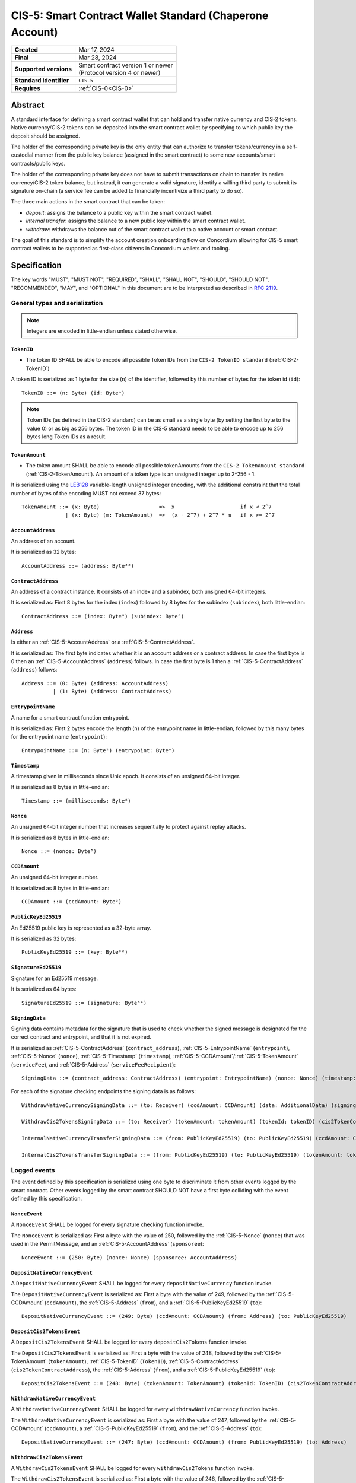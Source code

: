 .. _CIS-5:

=========================================================
CIS-5: Smart Contract Wallet Standard (Chaperone Account)
=========================================================

.. list-table::
   :stub-columns: 1

   * - Created
     - Mar 17, 2024
   * - Final
     - Mar 28, 2024
   * - Supported versions
     - | Smart contract version 1 or newer
       | (Protocol version 4 or newer)
   * - Standard identifier
     - ``CIS-5``
   * - Requires
     - :ref:`CIS-0<CIS-0>`

Abstract
========

A standard interface for defining a smart contract wallet that can hold and transfer native currency and CIS-2 tokens.
Native currency/CIS-2 tokens can be deposited into the smart contract wallet by
specifying to which public key the deposit should be assigned.

The holder of the corresponding private key is the only entity that can authorize
to transfer tokens/currency in a self-custodial manner
from the public key balance (assigned in the smart contract) to some new accounts/smart contracts/public keys.

The holder of the corresponding private key does not have to submit transactions
on chain to transfer its native currency/CIS-2 token balance,
but instead, it can generate a valid signature, identify a willing third
party to submit its signature on-chain (a service fee can be added to financially incentivize a third party to do so).

The three main actions in the smart contract that can be taken:

- *deposit*: assigns the balance to a public key within the smart contract wallet.

- *internal transfer*: assigns the balance to a new public key within the smart contract wallet.

- *withdraw*: withdraws the balance out of the smart contract wallet to a native account or smart contract.

The goal of this standard is to simplify the account creation onboarding flow on Concordium
allowing for CIS-5 smart contract wallets to be supported as first-class citizens in Concordium wallets and tooling.

Specification
=============

The key words "MUST", "MUST NOT", "REQUIRED", "SHALL", "SHALL NOT", "SHOULD", "SHOULD NOT", "RECOMMENDED",  "MAY", and "OPTIONAL" in this document are to be interpreted as described in :rfc:`2119`.

General types and serialization
-------------------------------

.. note::

  Integers are encoded in little-endian unless stated otherwise.

.. _CIS-5-TokenID:

``TokenID``
^^^^^^^^^^^

- The token ID SHALL be able to encode all possible Token IDs from the ``CIS-2 TokenID standard`` (:ref:`CIS-2-TokenID`)

A token ID is serialized as 1 byte for the size (``n``) of the identifier, followed by this number of bytes for the token id (``id``)::

  TokenID ::= (n: Byte) (id: Byteⁿ)

.. note::

  Token IDs (as defined in the CIS-2 standard) can be as small as a single byte (by setting the first byte to the value 0)
  or as big as 256 bytes.
  The token ID in the CIS-5 standard needs to be able to encode up to 256 bytes long Token IDs as a result.

.. _CIS-5-TokenAmount:

``TokenAmount``
^^^^^^^^^^^^^^^

- The token amount SHALL be able to encode all possible tokenAmounts from the ``CIS-2 TokenAmount standard`` (:ref:`CIS-2-TokenAmount`). An amount of a token type is an unsigned integer up to 2^256 - 1.

It is serialized using the LEB128_ variable-length unsigned integer encoding, with the additional constraint that the total number of bytes of the encoding MUST not exceed 37 bytes::

  TokenAmount ::= (x: Byte)                   =>  x                     if x < 2^7
                | (x: Byte) (m: TokenAmount)  =>  (x - 2^7) + 2^7 * m   if x >= 2^7

.. _LEB128: https://en.wikipedia.org/wiki/LEB128

.. _CIS-5-AccountAddress:

``AccountAddress``
^^^^^^^^^^^^^^^^^^

An address of an account.

It is serialized as 32 bytes::

  AccountAddress ::= (address: Byte³²)

.. _CIS-5-ContractAddress:

``ContractAddress``
^^^^^^^^^^^^^^^^^^^

An address of a contract instance.
It consists of an index and a subindex, both unsigned 64-bit integers.

It is serialized as: First 8 bytes for the index (``index``) followed by 8 bytes for the subindex (``subindex``), both little-endian::

  ContractAddress ::= (index: Byte⁸) (subindex: Byte⁸)

.. _CIS-5-Address:

``Address``
^^^^^^^^^^^

Is either an :ref:`CIS-5-AccountAddress` or a :ref:`CIS-5-ContractAddress`.

It is serialized as: The first byte indicates whether it is an account address or a contract address.
In case the first byte is 0 then an :ref:`CIS-5-AccountAddress` (``address``) follows.
In case the first byte is 1 then a :ref:`CIS-5-ContractAddress` (``address``) follows::

  Address ::= (0: Byte) (address: AccountAddress)
            | (1: Byte) (address: ContractAddress)


.. _CIS-5-EntrypointName:

``EntrypointName``
^^^^^^^^^^^^^^^^^^

A name for a smart contract function entrypoint.

It is serialized as: First 2 bytes encode the length (``n``) of the entrypoint name in little-endian, followed by this many bytes for the entrypoint name (``entrypoint``)::

  EntrypointName ::= (n: Byte²) (entrypoint: Byteⁿ)

.. _CIS-5-Timestamp:

``Timestamp``
^^^^^^^^^^^^^

A timestamp given in milliseconds since Unix epoch.
It consists of an unsigned 64-bit integer.

It is serialized as 8 bytes in little-endian::

  Timestamp ::= (milliseconds: Byte⁸)

.. _CIS-5-Nonce:

``Nonce``
^^^^^^^^^

An unsigned 64-bit integer number that increases sequentially to protect against replay attacks.

It is serialized as 8 bytes in little-endian::

  Nonce ::= (nonce: Byte⁸)

.. _CIS-5-CCDAmount:

``CCDAmount``
^^^^^^^^^^^^^

An unsigned 64-bit integer number.

It is serialized as 8 bytes in little-endian::

  CCDAmount ::= (ccdAmount: Byte⁸)

.. _CIS-5-PublicKeyEd25519:

``PublicKeyEd25519``
^^^^^^^^^^^^^^^^^^^^

An Ed25519 public key is represented as a 32-byte array.

It is serialized as 32 bytes::

  PublicKeyEd25519 ::= (key: Byte³²)

.. _CIS-5-SignatureEd25519:

``SignatureEd25519``
^^^^^^^^^^^^^^^^^^^^

Signature for an Ed25519 message.

It is serialized as 64 bytes::

  SignatureEd25519 ::= (signature: Byte⁶⁴)

.. _CIS-5-SigningData:

``SigningData``
^^^^^^^^^^^^^^^

Signing data contains metadata for the signature that is used to check whether the signed message is designated for the correct contract and entrypoint, and that it is not expired.

It is serialized as :ref:`CIS-5-ContractAddress` (``contract_address``), :ref:`CIS-5-EntrypointName` (``entrypoint``), :ref:`CIS-5-Nonce` (``nonce``), :ref:`CIS-5-Timestamp` (``timestamp``), :ref:`CIS-5-CCDAmount`/:ref:`CIS-5-TokenAmount` (``serviceFee``), and :ref:`CIS-5-Address` (``serviceFeeRecipient``)::

  SigningData ::= (contract_address: ContractAddress) (entrypoint: EntrypointName) (nonce: Nonce) (timestamp: Timestamp) (serviceFee: CCDAmount/tokenAmount) (serviceFeeRecipient: Address)

For each of the signature checking endpoints the signing data is as follows::

  WithdrawNativeCurrencySigningData ::= (to: Receiver) (ccdAmount: CCDAmount) (data: AdditionalData) (signingData: SigningData)

  WithdrawCis2TokensSigningData ::= (to: Receiver) (tokenAmount: tokenAmount) (tokenId: tokenID) (cis2TokenContractAddress: ContractAddress) (data: AdditionalData) (signingData: SigningData)

  InternalNativeCurrencyTransferSigningData ::= (from: PublicKeyEd25519) (to: PublicKeyEd25519) (ccdAmount: CCDAmount) (signingData: SigningData)

  InternalCis2TokensTransferSigningData ::= (from: PublicKeyEd25519) (to: PublicKeyEd25519) (tokenAmount: tokenAmount) (tokenID: TokenID) (cis2TokenContractAddress: ContractAddress) (signingData: SigningData)


Logged events
-------------

The event defined by this specification is serialized using one byte to discriminate it from other events logged by the smart contract.
Other events logged by the smart contract SHOULD NOT have a first byte colliding with the event defined by this specification.

``NonceEvent``
^^^^^^^^^^^^^^

A ``NonceEvent`` SHALL be logged for every signature checking function invoke.

The ``NonceEvent`` is serialized as: First a byte with the value of 250, followed by the :ref:`CIS-5-Nonce` (``nonce``) that was used in the PermitMessage, and an :ref:`CIS-5-AccountAddress` (``sponsoree``)::

  NonceEvent ::= (250: Byte) (nonce: Nonce) (sponsoree: AccountAddress)

``DepositNativeCurrencyEvent``
^^^^^^^^^^^^^^^^^^^^^^^^^^^^^^

A ``DepositNativeCurrencyEvent`` SHALL be logged for every ``depositNativeCurrency`` function invoke.

The ``DepositNativeCurrencyEvent`` is serialized as: First a byte with the value of 249, followed by the :ref:`CIS-5-CCDAmount` (``ccdAmount``), the :ref:`CIS-5-Address` (``from``), and a :ref:`CIS-5-PublicKeyEd25519` (``to``)::

  DepositNativeCurrencyEvent ::= (249: Byte) (ccdAmount: CCDAmount) (from: Address) (to: PublicKeyEd25519)

``DepositCis2TokensEvent``
^^^^^^^^^^^^^^^^^^^^^^^^^^

A ``DepositCis2TokensEvent`` SHALL be logged for every ``depositCis2Tokens`` function invoke.

The ``DepositCis2TokensEvent`` is serialized as: First a byte with the value of 248, followed by the
:ref:`CIS-5-TokenAmount` (``tokenAmount``), :ref:`CIS-5-TokenID` (``TokenID``),
:ref:`CIS-5-ContractAddress` (``cis2TokenContractAddress``), the :ref:`CIS-5-Address` (``from``), and a :ref:`CIS-5-PublicKeyEd25519` (``to``)::

  DepositCis2TokensEvent ::= (248: Byte) (tokenAmount: TokenAmount) (tokenId: TokenID) (cis2TokenContractAddress: ContractAddress) (from: Address) (to: PublicKeyEd25519)

``WithdrawNativeCurrencyEvent``
^^^^^^^^^^^^^^^^^^^^^^^^^^^^^^^

A ``WithdrawNativeCurrencyEvent`` SHALL be logged for every ``withdrawNativeCurrency`` function invoke.

The ``WithdrawNativeCurrencyEvent`` is serialized as: First a byte with the value of 247, followed by the :ref:`CIS-5-CCDAmount` (``ccdAmount``), a :ref:`CIS-5-PublicKeyEd25519` (``from``), and the :ref:`CIS-5-Address` (``to``)::

  DepositNativeCurrencyEvent ::= (247: Byte) (ccdAmount: CCDAmount) (from: PublicKeyEd25519) (to: Address)

``WithdrawCis2TokensEvent``
^^^^^^^^^^^^^^^^^^^^^^^^^^^

A ``WithdrawCis2TokensEvent`` SHALL be logged for every ``withdrawCis2Tokens`` function invoke.

The ``WithdrawCis2TokensEvent`` is serialized as: First a byte with the value of 246, followed by the
:ref:`CIS-5-TokenAmount` (``tokenAmount``), :ref:`CIS-5-TokenID` (``TokenID``),
:ref:`CIS-5-ContractAddress` (``cis2TokenContractAddress``), a :ref:`CIS-5-PublicKeyEd25519` (``from``), and the :ref:`CIS-5-Address` (``to``)::

  WithdrawCis2TokensEvent ::= (246: Byte) (tokenAmount: TokenAmount) (tokenId: TokenID) (cis2TokenContractAddress: ContractAddress) (from: PublicKeyEd25519) (to: Address)

``InternalNativeCurrencyTransferEvent``
^^^^^^^^^^^^^^^^^^^^^^^^^^^^^^^^^^^^^^^

A ``InternalNativeCurrencyTransferEvent`` SHALL be logged for every ``internalNativeCurrencyTransfer`` function invoke.

The ``InternalNativeCurrencyTransferEvent`` is serialized as: First a byte with the value of 245, followed by the :ref:`CIS-5-CCDAmount` (``ccdAmount``), a :ref:`CIS-5-PublicKeyEd25519` (``from``), and the :ref:`CIS-5-PublicKeyEd25519` (``to``)::

  InternalNativeCurrencyTransferEvent ::= (245: Byte) (ccdAmount: CCDAmount) (from: PublicKeyEd25519) (to: PublicKeyEd25519)

``InternalCis2TokensTransferEvent``
^^^^^^^^^^^^^^^^^^^^^^^^^^^^^^^^^^^

A ``InternalCis2TokensTransferEvent`` SHALL be logged for every ``internalCis2TokensTransfer`` function invoke.

The ``InternalCis2TokensTransferEvent`` is serialized as: First a byte with the value of 244, followed by the
:ref:`CIS-5-TokenAmount` (``tokenAmount``), :ref:`CIS-5-TokenID` (``TokenID``),
:ref:`CIS-5-ContractAddress` (``cis2TokenContractAddress``), a :ref:`CIS-5-PublicKeyEd25519` (``from``), and the :ref:`CIS-5-PublicKeyEd25519` (``to``)::

  InternalCis2TokensTransferEvent ::= (244: Byte) (tokenAmount: TokenAmount) (tokenId: TokenID) (cis2TokenContractAddress: ContractAddress) (from: PublicKeyEd25519) (to: PublicKeyEd25519)



.. _CIS-5-functions:

Contract functions
------------------

A smart contract implementing this standard MUST export the following functions:

- :ref:`CIS-5-functions-depositNativeCurrency`
- :ref:`CIS-5-functions-depositCis2Tokens`
- :ref:`CIS-5-functions-withdrawNativeCurrency`
- :ref:`CIS-5-functions-withdrawCis2Tokens`
- :ref:`CIS-5-functions-internalNativeCurrencyTransfer`
- :ref:`CIS-5-functions-internalCis2TokensTransfer`
- :ref:`CIS-5-functions-balanceOfNativeCurrency`
- :ref:`CIS-5-functions-balanceOfCis2Tokens`


.. _CIS-5-functions-depositNativeCurrency:

``depositNativeCurrency``
^^^^^^^^^^^^^^^^^^^^^^^^^

The function is payable and deposits/assigns the send CCDAmount (native currency) to a public key (``PublicKeyEd25519``).

Parameter
~~~~~~~~~

The parameter is a ``PublicKeyEd25519``.

See the serialization rules in :ref:`CIS-5-PublicKeyEd25519`.

Requirements
~~~~~~~~~~~~

- The function MUST emit a ``DepositNativeCurrencyEvent``.

.. _CIS-5-functions-depositCis2Tokens:

``depositCis2Tokens``
^^^^^^^^^^^^^^^^^^^^^

This function SHOULD be called through the receive hook mechanism (:ref:`CIS-2-Receive-Hook-Function`)
of a CIS-2 token contract. The function deposits/assigns the send CIS-2 token amount to a public key (``PublicKeyEd25519``).

.. note::

  If a use case wants to mint and deposit tokens to a public key in one transaction.
  The CIS2 token has to have a mint function that calls this smart contract wallet ``depositCis2Tokens`` function via a hook mechanism.

.. note::

  The ``depositCis2Tokens`` function can be called by any smart contract. It is up to the exact implementation of the smart contract wallet whether it should trust the caller or not.
  The smart contract wallet is not required to check if the invoking contract is a CIS-2 token contract or has some reasonable receive hook logic implemented.
  If no additional authorization is added to this function, similar caution should be applied as if you would directly interact with any CIS-2 token contract.
  Only interact with a CIS-2 token contract or value its recorded token balance if you checked its smart
  contract logic or reasonable social reputation is given to the project/CIS-2 token contract.

Parameter
~~~~~~~~~

The parameter is the :ref:`CIS-2-functions-transfer-receive-hook-parameter` (``OnReceivingCis2Params``) and the
``data`` field of the ``OnReceivingCis2Params`` SHALL encode a ``PublicKeyEd25519``.

See the serialization rules in :ref:`CIS-2-functions-transfer-receive-hook-parameter`
and the serialization rules in :ref:`CIS-5-PublicKeyEd25519`.

Requirements
~~~~~~~~~~~~

- The function MUST emit a ``DepositCis2TokensEvent``.
- The function SHOULD check that a contract is the caller since only a contract can implement a receive hook mechanism.

.. _CIS-5-functions-withdrawNativeCurrency:

``withdrawNativeCurrency``
^^^^^^^^^^^^^^^^^^^^^^^^^^

The function executes a list of token withdrawals of CCDs (native currency) to native accounts and/or smart contracts out of the smart contract wallet.
When transferring CCD to a contract address, a CCD receive hook function MUST be triggered.

Parameter
~~~~~~~~~

The parameter is a list of withdrawals.

It is serialized as: 2 bytes representing the number of withdrawals (``n``) followed by the bytes for this number of withdrawals.

Each withdrawal is serialized as: a :ref:`CIS-5-PublicKeyEd25519` (``signer``), a :ref:`CIS-5-SignatureEd25519` (``signature``),
a :ref:`CIS-5-TimeStamp` (``expiryTime``), a :ref:`CIS-5-Nonce` (``nonce``), a :ref:`CIS-5-CCDAmount` (``serviceFee``), an :ref:`CIS-5-Address` (``serviceFeeRecipient``),
the receiving address :ref:`CIS-2-Receiver` (``to``), a :ref:`CIS-5-CCDAmount` (``ccdAmount``), and some additional data :ref:`CIS-2-AdditionalData` (``data``)::

  NativeCurrencyWithdrawal ::= (signer: PublicKeyEd25519) (signature: SignatureEd25519) (expiryTime: TimeStamp) (nonce: u64) (serviceFee: CCDAmount) (serviceFeeRecipient: Address) (to: Receiver) (ccdAmount: CCDAmount) (data: AdditionalData)

  NativeCurrencyWithdrawParameter ::= (n: Byte²) (withdrawal: NativeCurrencyWithdrawalⁿ)

.. _CIS-5-functions-transfer-ccd-receive-hook-parameter:

CCD Receive hook parameter
~~~~~~~~~~~~~~~~~~~~~~~~~~

The parameter for the CCD receive hook function contains information about the transfer and some additional data bytes.

It is serialized as: a :ref:`CIS-5-CCDAmount` (``ccdAmount``), a :ref:`CIS-5-PublicKeyEd25519` (``from``), and some aditional data :ref:`CIS-2-AdditionalData` (``data``)::

  CCDReceiveHookParameter ::= (ccdAmount: CCDAmount) (from: PublicKeyEd25519) (data: AdditionalData)


Requirements
~~~~~~~~~~~~

- The list of withdrawals MUST be executed in order.
- The contract function MUST reject if any of the withdrawals fail to be executed.
- The function MUST emit a ``NonceEvent`` and a ``WithdrawNativeCurrencyEvent`` for every withdrawal.
- The function MUST reject if the signature verification fails for any withdrawal.
- The function MUST fail if the CCD balance of the ``signer`` is insufficient to do the withdrawal for any withdrawal.
- A function MUST non-strictly decrease the CCD balance of the ``signer`` public key and non-strictly increase the balance of the ``to`` address or fail for any withdrawal.
- A withdrawal back to this contract into the ``depositNativeCurrency`` entrypoint MUST be executed as a normal withdrawal.
- A withdrawal of a CCD amount of zero MUST be executed as a normal withdrawal.
- A withdrawal of any amount of CCD to a contract address MUST call a CCD receive hook function on the receiving smart contract with a :ref:`ccd receive hook parameter<CIS-5-functions-transfer-ccd-receive-hook-parameter>`.
- The contract function MUST reject if the CCD receive hook function called on the contract receiving CCDs rejects for any withdrawal.
- The balance of a public key not owning any CCD amount SHOULD be treated as having a balance of zero.
- The function MUST transfer the ``serviceFee`` to the ``serviceFeeRecipient`` for every withdrawal if ``serviceFee!=0``.

.. warning::

  Be aware of transferring CCDs to a non-existing account address or contract address.
  This specification by itself does not include a standard that has to be followed.
  Checking the existence of an account address/ contract address would ideally be done off-chain before the message is even sent to the smart contract.

.. _CIS-5-functions-withdrawCis2Tokens:

``withdrawCis2Tokens``
^^^^^^^^^^^^^^^^^^^^^^

The function executes a list of token withdrawals to native accounts and/or smart contracts out of the smart contract wallet.
This function MUST call the ``transfer`` function on the CIS-2 token contract for every withdrawal.

Parameter
~~~~~~~~~

The parameter is a list of withdrawals.

It is serialized as: 2 bytes representing the number of withdrawals (``n``) followed by the bytes for this number of withdrawals.

Each withdrawal is serialized as: a :ref:`CIS-5-PublicKeyEd25519` (``signer``), a :ref:`CIS-5-SignatureEd25519` (``signature``),
a :ref:`CIS-5-TimeStamp` (``expiryTime``), a :ref:`CIS-5-Nonce` (``nonce``), a :ref:`CIS-5-CCDAmount` (``serviceFee``), an :ref:`CIS-5-Address` (``serviceFeeRecipient``),
the receiving address :ref:`CIS-2-Receiver` (``to``), a :ref:`CIS-5-TokenAmount` (``tokenAmount``), a :ref:`CIS-5-TokenID` (``tokenID``), a :ref:`CIS-5-ContractAddress` (``cis2TokenContractAddress``), and some additional data :ref:`CIS-2-AdditionalData` (``data``)::

  Cis2TokensWithdrawal ::= (signer: PublicKeyEd25519) (signature: SignatureEd25519) (expiryTime: TimeStamp) (nonce: u64) (serviceFee: CCDAmount) (serviceFeeRecipient: Address) (to: Receiver) (tokenAmount: tokenAmount) (tokenId: tokenID) (cis2TokenContractAddress: ContractAddress) (data: AdditionalData)

  Cis2TokensWithdrawParameter ::= (n: Byte²) (withdrawal: Cis2TokensWithdrawalⁿ)

Requirements
~~~~~~~~~~~~

- The list of withdrawals MUST be executed in order.
- The contract function MUST reject if any of the withdrawals fail to be executed.
- The function MUST emit a ``NonceEvent`` and a ``WithdrawCis2TokensEvent`` for every withdrawal.
- The function MUST reject if the signature verification fails for any withdrawal.
- This function MUST call the ``transfer`` function on the CIS-2 token contract for every withdrawal.
- The function MUST fail if the token balance of the ``signer`` is insufficient to do the withdrawal for any withdrawal.
- A function MUST non-strictly decrease the token balance of the ``signer`` public key and non-strictly increase the balance of the ``to`` address or fail for any withdrawal.
- A withdrawal back to this contract into the ``depositCis2Tokens`` entrypoint MUST be executed as a normal withdrawal.
- A withdrawal of a token amount of zero MUST be executed as a normal withdrawal.
- The balance of a public key not owning any tokens SHOULD be treated as having a balance of zero.
- The function MUST transfer the ``serviceFee`` to the ``serviceFeeRecipient`` for every withdrawal if ``serviceFee!=0``.

.. _CIS-5-functions-internalNativeCurrencyTransfer:

``internalNativeCurrencyTransfer``
^^^^^^^^^^^^^^^^^^^^^^^^^^^^^^^^^^
The function executes a list of CCD internal transfers to public keys within the smart contract wallet.

Parameter
~~~~~~~~~

The parameter is a list of internal transfers.

It is serialized as: 2 bytes representing the number of transfers (``n``) followed by the bytes for this number of internal transfers.

Each transfer is serialized as: a :ref:`CIS-5-PublicKeyEd25519` (``signer``), a :ref:`CIS-5-SignatureEd25519` (``signature``),
a :ref:`CIS-5-TimeStamp` (``expiryTime``), a :ref:`CIS-5-Nonce` (``nonce``), a :ref:`CIS-5-CCDAmount` (``serviceFee``), an :ref:`CIS-5-Address` (``serviceFeeRecipient``),
a :ref:`CIS-5-PublicKeyEd25519` (``from``), a :ref:`CIS-5-PublicKeyEd25519` (``to``), and a :ref:`CIS-5-CCDAmount` (``ccdAmount``)::

  NativeCurrencyInternalTransfer ::= (signer: PublicKeyEd25519) (signature: SignatureEd25519) (expiryTime: TimeStamp) (nonce: u64) (serviceFee: CCDAmount) (serviceFeeRecipient: Address) (from: PublicKeyEd25519) (to: PublicKeyEd25519) (ccdAmount: CCDAmount)
  NativeCurrencyInternalTransferParameter ::= (n: Byte²) (transfer: NativeCurrencyInternalTransfer)


Requirements
~~~~~~~~~~~~

- The function MUST emit a ``NonceEvent`` and a ``InternalNativeCurrencyTransferEvent`` for every transfer.
- The function MUST reject if the signature verification fails for any transfer.
- The function MUST fail if the CCD balance of the ``signer`` is insufficient to do the transfer for any transfer.
- A function MUST non-strictly decrease the CCD balance of the ``signer`` public key and non-strictly increase the balance of the ``to`` address or fail for any transfer.
- A transfer of a CCD amount of zero MUST be executed as a normal transfer.
- The balance of a public key not owning any CCD amount SHOULD be treated as having a balance of zero.
- The function MUST transfer the ``serviceFee`` to the ``serviceFeeRecipient`` for every transfer if ``serviceFee!=0``.

.. _CIS-5-functions-internalCis2TokensTransfer:

``internalCis2TokensTransfer``
^^^^^^^^^^^^^^^^^^^^^^^^^^^^^^

The function executes a list of token internal transfers to public keys within the smart contract wallet.

Parameter
~~~~~~~~~

The parameter is a list of internal transfers.

It is serialized as: 2 bytes representing the number of transfers (``n``) followed by the bytes for this number of internal transfers.

Each transfer is serialized as: a :ref:`CIS-5-PublicKeyEd25519` (``signer``), a :ref:`CIS-5-SignatureEd25519` (``signature``),
a :ref:`CIS-5-TimeStamp` (``expiryTime``), a :ref:`CIS-5-Nonce` (``nonce``), a :ref:`CIS-5-CCDAmount` (``serviceFee``), an :ref:`CIS-5-Address` (``serviceFeeRecipient``),
a :ref:`CIS-5-PublicKeyEd25519` (``from``), a :ref:`CIS-5-PublicKeyEd25519` (``to``), a :ref:`CIS-5-TokenAmount` (``tokenAmount``), a :ref:`CIS-5-TokenID` (``tokenID``), and a :ref:`CIS-5-ContractAddress` (``cis2TokenContractAddress``)::

  Cis2TokensInternalTransfer ::= (signer: PublicKeyEd25519) (signature: SignatureEd25519) (expiryTime: TimeStamp) (nonce: u64) (serviceFee: CCDAmount) (serviceFeeRecipient: Address) (from: PublicKeyEd25519) (to: PublicKeyEd25519) (tokenAmount: tokenAmount) (tokenID: TokenID) (cis2TokenContractAddress: ContractAddress)
  Cis2TokensInternalTransferParameter ::= (n: Byte²) (transfer: Cis2TokensInternalTransfer)


Requirements
~~~~~~~~~~~~

- The function MUST emit a ``NonceEvent`` and a ``InternalCis2TokensTransferEvent`` for every transfer.
- The function MUST reject if the signature verification fails for any of the transfers.
- The function MUST fail if the token balance of the ``signer`` is insufficient to do the transfer for any transfer.
- A function MUST non-strictly decrease the token balance of the ``signer`` public key and non-strictly increase the balance of the ``to`` address or fail for any transfer.
- A transfer of a token amount of zero MUST be executed as a normal transfer.
- The balance of a public key not owning any tokens SHOULD be treated as having a balance of zero.
- The function MUST transfer the ``serviceFee`` to the ``serviceFeeRecipient`` for every transfer if ``serviceFee!=0``.

.. _CIS-5-functions-balanceOfNativeCurrency:

``balanceOfNativeCurrency``
^^^^^^^^^^^^^^^^^^^^^^^^^^^

The function queries the CCD balances of a list of public keys.

Parameter
~~~~~~~~~

The parameter consists of a list of public keys.

It is serialized as: 2 bytes for the number of queries (``n``) and then this number of queries (``queries``).
A query is serialized as a :ref:`CIS-5-PublicKeyEd25519` (``publicKey``)::

  NativeCurrencyBalanceOfQuery ::= (publicKey: PublicKeyEd25519)

  NativeCurrencyBalanceOfParameter ::= (n: Byte²) (queries: NativeCurrencyBalanceOfQueryⁿ)

Response
~~~~~~~~

The function output response is a list of CCD amounts.

It is serialized as: 2 bytes for the number of CCD amounts (``n``) and then this number of :ref:`CIS-5-CCDAmount` (``results``)::

  NativeCurrencyBalanceOfResponse ::= (n: Byte²) (results: CCDAmountⁿ)


Requirements
~~~~~~~~~~~~

- The balance of a public key not owning any CCD  SHOULD be treated as having a balance of zero.
- The number of results in the response MUST correspond to the number of the queries in the parameter.
- The order of results in the response MUST correspond to the order of queries in the parameter.
- The contract function MUST NOT increase or decrease the CCD balance or token balance of any public key for any token type.

.. _CIS-5-functions-balanceOfCis2Tokens:

``balanceOfCis2Tokens``
^^^^^^^^^^^^^^^^^^^^^^^

The function queries the token balances of a list of public keys for given token IDs, and CIS-2 token contract addresses.

Parameter
~~~~~~~~~

The parameter consists of a list of token ID, CIS-2 token contract address, and public key triplets.

It is serialized as: 2 bytes for the number of queries (``n``) and then this number of queries (``queries``).
A query is serialized as a :ref:`CIS-5-TokenID` (``tokenID``), a :ref:`CIS-5-ContractAddress` (``cis2TokenContractAddress``), and a :ref:`CIS-5-PublicKeyEd25519` (``publicKey``)::

  Cis2TokensBalanceOfQuery ::= (tokenID: TokenID) (cis2TokenContractAddress: ContractAddress) (publicKey: PublicKeyEd25519)

  Cis2TokensBalanceOfParameter ::= (n: Byte²) (queries: Cis2TokensBalanceOfQueryⁿ)

Response
~~~~~~~~

The function output response is a list of token amounts.

It is serialized as: 2 bytes for the number of token amounts (``n``) and then this number of :ref:`CIS-5-TokenAmount` (``results``)::

  Cis2TokensBalanceOfResponse ::= (n: Byte²) (results: TokenAmountⁿ)

Requirements
~~~~~~~~~~~~

- The balance of a public key not owning any amount of a token type SHOULD be treated as having a balance of zero.
- The number of results in the response MUST correspond to the number of the queries in the parameter.
- The order of results in the response MUST correspond to the order of queries in the parameter.
- The contract function MUST NOT increase or decrease the CCD balance or token balance of any public key for any token type.
